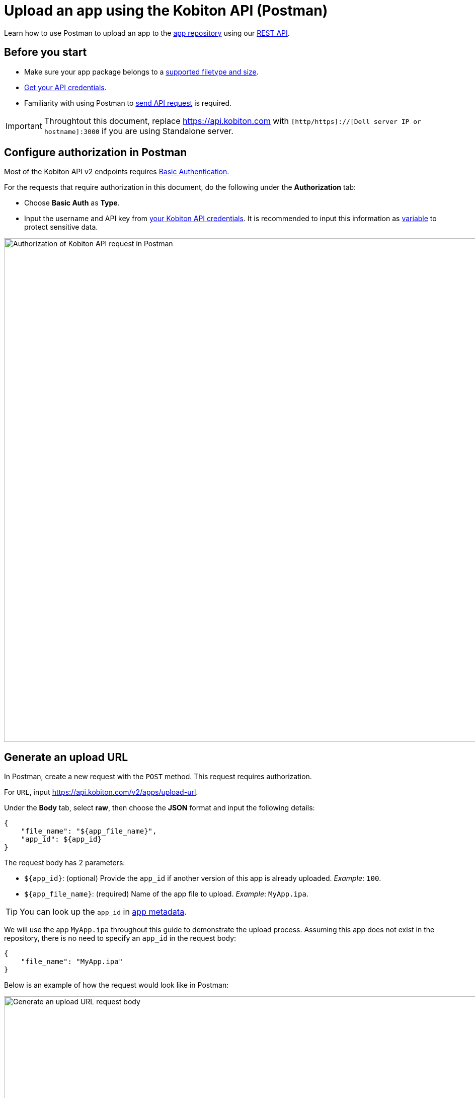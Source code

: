= Upload an app using the Kobiton API (Postman)
:navtitle: Using the Kobiton API (Postman)

Learn how to use Postman to upload an app to the xref:manage-apps.adoc[app repository] using our link:https://api.kobiton.com/v2/docs/[REST API].

== Before you start

* Make sure your app package belongs to a xref:apps:supported-filetypes.adoc[supported filetype and size].
* xref:profile:manage-your-api-credentials.adoc[Get your API credentials].
* Familiarity with using Postman to link:https://learning.postman.com/docs/getting-started/first-steps/sending-the-first-request/[send API request] is required.

[IMPORTANT]
====
Throughtout this document, replace https://api.kobiton.com with `[http/https]://[Dell server IP or hostname]:3000` if you are using Standalone server.
====

[#_configure_authorization_in_postman]
== Configure authorization in Postman

Most of the Kobiton API v2 endpoints requires link:https://learning.postman.com/docs/sending-requests/authorization/authorization-types/#basic-auth[Basic Authentication].

For the requests that require authorization in this document, do the following under the *Authorization* tab:

* Choose *Basic Auth* as *Type*.
* Input the username and API key from xref:profile:manage-your-api-credentials.adoc[your Kobiton API credentials]. It is recommended to input this information as link:https://learning.postman.com/docs/sending-requests/variables/variables[variable] to protect sensitive data.

image:apps:postman-authorization.png[width=1000,alt="Authorization of Kobiton API request in Postman"]

[#_generate_an_upload_url]
== Generate an upload URL

In Postman, create a new request with the `POST` method. This request requires authorization.

For `URL`, input https://api.kobiton.com/v2/apps/upload-url.

Under the *Body* tab, select *raw*, then choose the *JSON* format and input the following details:

[source]
----
{
    "file_name": "${app_file_name}",
    "app_id": ${app_id}
}
----

The request body has 2 parameters:

* `+${app_id}+`: (optional) Provide the `app_id` if another version of this app is already uploaded. _Example_: `100`.
* `+${app_file_name}+`: (required) Name of the app file to upload. _Example_: `MyApp.ipa`.

[TIP]
====
You can look up the `app_id` in xref:apps:app-metadata.adoc#_app_id[app metadata].
====

We will use the app `MyApp.ipa` throughout this guide to demonstrate the upload process. Assuming this app does not exist in the repository, there is no need to specify an `app_id` in the request body:

[source]
----
{
    "file_name": "MyApp.ipa"
}
----

Below is an example of how the request would look like in Postman:

image:apps:generate-upload-url-postman.png[width=1000,alt="Generate an upload URL request body"]

Click *Send* to send the request. A successful response will return the following:

.Example
[source,shell]
----
{
    "app_path": "users/1/apps/MyApp‐237824a0‐302c‐9bfd‐ff417c89610a.ipa",
    "url": "https://kobiton-us-west.s3.amazonaws.com/users/78042/apps/MyApp-57b15160-cf17-11ee-98d5-e949a34321c7f.ipa?AWSAccessKeyId=AKIAYOIAYUIRGDSFS6QO&Content-Type=application%2Foctet-stream&Expires=1708384165&Signature=VHTRqXdIpKmbvauPsdfsKJhAgk%3D&x-amz-acl=private&x-amz-meta-appid=600841&x-amz-meta-createdby=78042&x-amz-meta-organizationid=681&x-amz-tagging=unsaved%3Dtrue"
}
----

Save the above values for the next sections.

== Upload app file to S3 storage

Create a new request with `PUT` method.

For `URL`, input the `url` from the response from the previous section. Following the example, the `url` would be:

[source]
https://kobiton-us-west.s3.amazonaws.com/users/78042/apps/MyApp-57b15160-cf17-11ee-98d5-e949a34321c7f.ipa?AWSAccessKeyId=AKIAYOIAYUIRGDSFS6QO&Content-Type=application%2Foctet-stream&Expires=1708384165&Signature=VHTRqXdIpKmbvauPsdfsKJhAgk%3D&x-amz-acl=private&x-amz-meta-appid=600841&x-amz-meta-createdby=78042&x-amz-meta-organizationid=681&x-amz-tagging=unsaved%3Dtrue

Under the *Authorization* tab, select *No Auth* for Type, since this endpoint does not require any authorization.

image:apps:no-auth-postman.png[width=1000,alt="Set authorization type as No Auth"]

Under the *Header* tab, add the following key and value pairs:

[options="header"]
|=======================
|Key    |Value
|x-amz-tagging  |unsaved=true
|Content-Type   |application/octet-stream
|=======================

image:apps:header-key-value-pairs.png[width=1000,alt="Add header key and value pairs"]

Under the *Body* tab, select *binary*, then *Select file*. Choose the app package file you want to upload.

image:apps:binary-file-upload-postman.png[width=1000,alt="Select binary file to upload in the request body"]

Click *Send*. A blank response and `Status: 200 OK` indicates a successful upload.

[#_create_app_or_app_version]
== Create the app or app version in the app repository

In Postman, create a new request with `POST` method. This request requires authorization.

For `URL`, input https://api.kobiton.com/v2/apps.

[IMPORTANT]
In the *Header* tab, remove the `x-amz-tagging` and `Content-Type` from the previous request (Upload app file to S3 storage) if they exist.

Under the *Body* tab, select *raw*, then choose the *JSON* format and input the following details:

[source]
----
{
    "file_name": "${app_file_name}",
    "app_path": "${app_path}"
}
----

The request body contains 2 parameters:

* `+${app_path}+`: (required) Use the value of `app_path` from the xref:_generate_an_upload_url[previous step].
* `+${app_file_name}+`: (optional) Specify the name of the app. If not provided, the name of the file from `+${app_path}+` is used.

Continuing on from the previous steps, the request body would be:

[source,shell]
----
{
    "file_name": "MyApp.ipa",
    "app_path": "users/1/apps/MyApp‐237824a0‐302c‐9bfd‐ff417c89610a.ipa"
}
----

Below is an example of how the request would look like in Postman:

image:apps:create-app-or-app-verison-postman.png[width=1000,alt="Request body of the create app or app version api"]

Click *Send*. If your request was successful, `POST` will return a `200` status with the following response:

[source,shell]
----
{
  "app_id": 100,
  "version_id": 101
}
----

In the response above, `app_id` is the ID of the new app, and `version_id` is the ID of the new application version.

If the app file is too large, it may take a while to process the file and the value of `app_id` will be `N/A`. See the next section on how to obtain the `app_id`.

== Obtain the app ID

In Postman, create a new request with `GET` method. This request requires authorization.

For `URL`, input https://api.kobiton.com/v2/apps/parsing-status?appVersionId=${version_id}.

Provide in the `URL` above the `version_id` obtained from the xref:_create_app_or_app_version[previous step]. Continuing on with the example, the `URL` would be:

[source]
https://api.kobiton.com/v2/apps/parsing-status?appVersionId=101

Below is an example of how the request would look like in Postman:

image:get-app-parsing-status-postman.png[width=1000,alt="Get app parsing status request body"]

Click *Send*. If your request was successful, `GET` will return a `200` status with the following response:

[source,shell]
----

{
"app_id": 100,
"state": "OK"
}

----


The response has 2 parameters:

* `state`: indicates the parsing status of the app.
** `OK`: The uploaded application is processed by the server and is ready to use.
** `PARSING`: The server is still processing the uploaded application.
** `FAILURE_PARSING`: The server could not process the uploaded application, typically due to an invalid file type.

* `app_id`: the ID of the app to use in other endpoints such as installing the app on a device or get information about a specific app.

[NOTE]
If you receive `error 404` with the message `App version ID ... doesn't exist`, the application version might be made inaccessible to your account. Contact an admin for access.

== Troubleshooting

=== _Create the app or app version_ request failed with status 400

* *Issue*: After sending the request to xref:_create_app_or_app_version[create the app or app version], the response code is `400` with message `The app_path is required.`

image:apps:error-400-create-app-or-app-version.png[width=1000,alt="Error 400 from sending create app or app version request"]

* *Cause*: The `x-amz-tagging` and `Content-Type` headers from the previous request (Upload app file to S3 storage) are not removed.

* *Solution*: In the *Header* tab of the request, remove `x-amz-tagging` and `Content-Type`, then send the request again.
